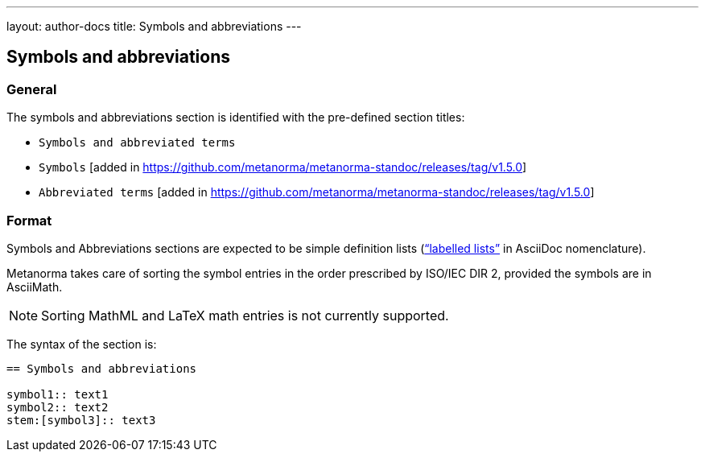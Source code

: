 ---
layout: author-docs
title: Symbols and abbreviations
---

== Symbols and abbreviations

=== General

The symbols and abbreviations section is identified with the pre-defined
section titles:

* `Symbols and abbreviated terms`
* `Symbols` [added in https://github.com/metanorma/metanorma-standoc/releases/tag/v1.5.0]
* `Abbreviated terms` [added in https://github.com/metanorma/metanorma-standoc/releases/tag/v1.5.0]

=== Format

Symbols and Abbreviations sections are expected to be simple definition lists
(http://asciidoctor.org/docs/user-manual/#labeled-list["`labelled lists`"]
in AsciiDoc nomenclature).

Metanorma takes care of sorting the symbol entries in the order prescribed by
ISO/IEC DIR 2, provided the symbols are in AsciiMath.

NOTE: Sorting MathML and LaTeX math entries is not currently supported.

The syntax of the section is:

[source,adoc]
----
== Symbols and abbreviations

symbol1:: text1
symbol2:: text2
stem:[symbol3]:: text3
----
